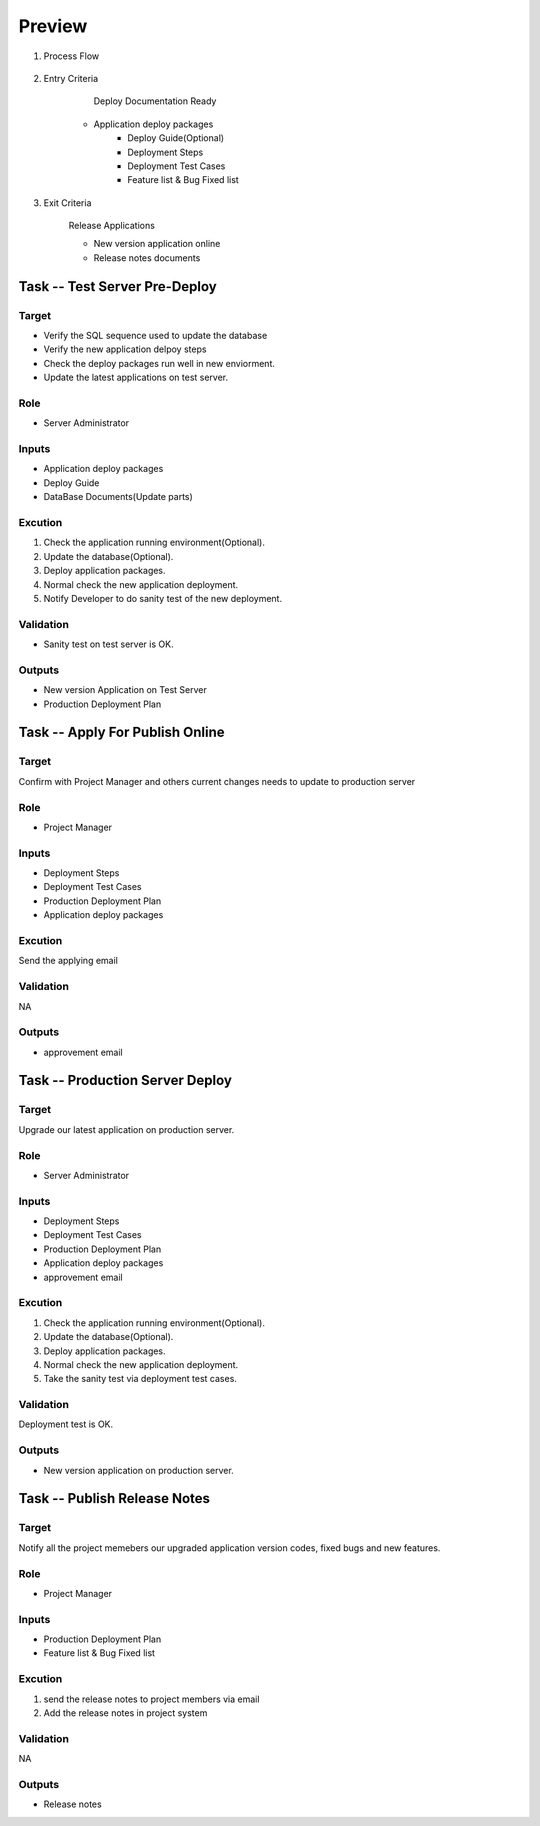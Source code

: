 .. 以两个点开始的内容是注释。不会出现编写的文档中。但是能体现文档书写者的思路。
.. 一般一个文件，内容，逻辑的分层，分到三级就可以， 最多四级. 也就是 
   H1. ########
   H2, ********
   H3, =========
   H4. ---------
   
Preview
###################################################

#. Process Flow

	.. image:: images/Preview_Process.png

#. Entry Criteria

	Deploy Documentation Ready

    * Application deploy packages
	* Deploy Guide(Optional)
	* Deployment Steps
	* Deployment Test Cases
	* Feature list & Bug Fixed list 

#. Exit Criteria

	Release Applications

	* New version application online
	* Release notes documents

Task -- Test Server Pre-Deploy
********

Target
=========

* Verify the SQL sequence used to update the database
* Verify the new application delpoy steps
* Check the deploy packages run well in new enviorment.
* Update the latest applications on test server.

Role
=========

* Server Administrator

Inputs
=========

* Application deploy packages
* Deploy Guide
* DataBase Documents(Update parts)



Excution
=========
#. Check the application running environment(Optional).
#. Update the database(Optional).
#. Deploy application packages.
#. Normal check the new application deployment.
#. Notify Developer to do sanity test of the new deployment.

Validation
=========

* Sanity test on test server is OK.

Outputs
=========

* New version Application on Test Server

* Production Deployment Plan

Task -- Apply For Publish Online
********

Target
=========
Confirm with Project Manager and others current changes needs to update to production server

Role
=========

* Project Manager

Inputs
=========
* Deployment Steps
* Deployment Test Cases
* Production Deployment Plan
* Application deploy packages


Excution
=========
Send the applying email

Validation
=========
NA

Outputs
=========

* approvement email

Task -- Production Server Deploy
********

Target
=========
Upgrade our latest application on production server.

Role
=========

* Server Administrator

Inputs
=========
* Deployment Steps
* Deployment Test Cases
* Production Deployment Plan
* Application deploy packages
* approvement email

Excution
=========
#. Check the application running environment(Optional).
#. Update the database(Optional).
#. Deploy application packages.
#. Normal check the new application deployment.
#. Take the sanity test via deployment test cases.

Validation
=========
Deployment test is OK.

Outputs
=========

* New version application on production server.

Task -- Publish Release Notes
********

Target
=========
Notify all the project memebers our upgraded application version codes, fixed bugs and new features.

Role
=========

* Project Manager

Inputs
=========
* Production Deployment Plan
* Feature list & Bug Fixed list 

Excution
=========
#. send the release notes to project members via email
#. Add the release notes in project system

Validation
=========
NA

Outputs
=========

* Release notes









